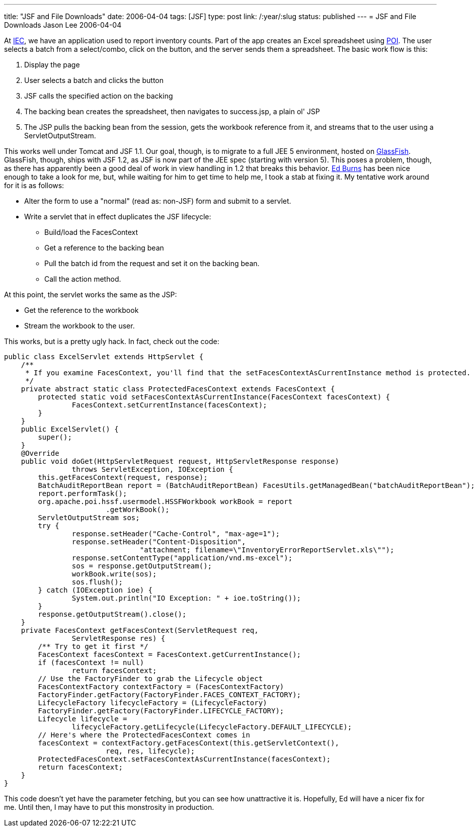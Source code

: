---
title: "JSF and File Downloads"
date: 2006-04-04
tags: [JSF]
type: post
link: /:year/:slug
status: published
---
= JSF and File Downloads
Jason Lee
2006-04-04

At http://www.iec-okc.com[IEC], we have an application used to report inventory counts.  Part of the app creates an Excel spreadsheet using http://jakarta.apache.org/poi/[POI].  The user selects a batch from a select/combo, click on the button, and the server sends them a spreadsheet.  The basic work flow is this:

// more

. Display the page
. User selects a batch and clicks the button
. JSF calls the specified action on the backing
. The backing bean creates the spreadsheet, then navigates to success.jsp, a plain ol' JSP
. The JSP pulls the backing bean from the session, gets the workbook reference from it, and streams that to the user using a ServletOutputStream.

This works well under Tomcat and JSF 1.1.  Our goal, though, is to migrate to a full JEE 5 environment, hosted on https://glassfish.java.net[GlassFish].  GlassFish, though, ships with JSF 1.2, as JSF is now part of the JEE spec (starting with version 5).  This poses a problem, though, as there has apparently been a good deal of work in view handling in 1.2 that breaks this behavior.  http://weblogs.java.net/blog/edburns/[Ed Burns] has been nice enough to take a look for me, but, while waiting for him to get time to help me, I took a stab at fixing it.  My tentative work around for it is as follows:

* Alter the form to use a "normal" (read as: non-JSF) form and submit to a servlet.
* Write a servlet that in effect duplicates the JSF lifecycle:
** Build/load the FacesContext
** Get a reference to the backing bean
** Pull the batch id from the request and set it on the backing bean.
** Call the action method.

At this point, the servlet works the same as the JSP:

* Get the reference to the workbook
* Stream the workbook to the user.

This works, but is a pretty ugly hack.  In fact, check out the code:

[source,java,linenums]
----
public class ExcelServlet extends HttpServlet {
    /**
     * If you examine FacesContext, you'll find that the setFacesContextAsCurrentInstance method is protected.
     */
    private abstract static class ProtectedFacesContext extends FacesContext {
        protected static void setFacesContextAsCurrentInstance(FacesContext facesContext) {
                FacesContext.setCurrentInstance(facesContext);
        }
    }
    public ExcelServlet() {
        super();
    }
    @Override
    public void doGet(HttpServletRequest request, HttpServletResponse response)
                throws ServletException, IOException {
        this.getFacesContext(request, response);
        BatchAuditReportBean report = (BatchAuditReportBean) FacesUtils.getManagedBean("batchAuditReportBean");
        report.performTask();
        org.apache.poi.hssf.usermodel.HSSFWorkbook workBook = report
                        .getWorkBook();
        ServletOutputStream sos;
        try {
                response.setHeader("Cache-Control", "max-age=1");
                response.setHeader("Content-Disposition",
                                "attachment; filename=\"InventoryErrorReportServlet.xls\"");
                response.setContentType("application/vnd.ms-excel");
                sos = response.getOutputStream();
                workBook.write(sos);
                sos.flush();
        } catch (IOException ioe) {
                System.out.println("IO Exception: " + ioe.toString());
        }
        response.getOutputStream().close();
    }
    private FacesContext getFacesContext(ServletRequest req,
                ServletResponse res) {
        /** Try to get it first */
        FacesContext facesContext = FacesContext.getCurrentInstance();
        if (facesContext != null)
                return facesContext;
        // Use the FactoryFinder to grab the Lifecycle object
        FacesContextFactory contextFactory = (FacesContextFactory)
        FactoryFinder.getFactory(FactoryFinder.FACES_CONTEXT_FACTORY);
        LifecycleFactory lifecycleFactory = (LifecycleFactory)
        FactoryFinder.getFactory(FactoryFinder.LIFECYCLE_FACTORY);
        Lifecycle lifecycle =
                lifecycleFactory.getLifecycle(LifecycleFactory.DEFAULT_LIFECYCLE);
        // Here's where the ProtectedFacesContext comes in
        facesContext = contextFactory.getFacesContext(this.getServletContext(),
                        req, res, lifecycle);
        ProtectedFacesContext.setFacesContextAsCurrentInstance(facesContext);
        return facesContext;
    }
}
----

This code doesn't yet have the parameter fetching, but you can see how unattractive it is. Hopefully, Ed will have a nicer fix for me.  Until then, I may have to put this monstrosity in production.
